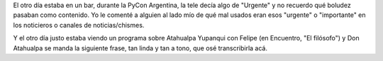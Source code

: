 .. title: Atahualpa el filósofo
.. date: 2016-12-12 19:58:16
.. tags: poesía, letra

El otro día estaba en un bar, durante la PyCon Argentina, la tele decía algo de "Urgente" y no recuerdo qué boludez pasaban como contenido. Yo le comenté a alguien al lado mío de qué mal usados eran esos "urgente" o "importante" en los noticieros o canales de noticias/chismes.

Y el otro día justo estaba viendo un programa sobre Atahualpa Yupanqui con Felipe (en Encuentro, "El filósofo") y Don Atahualpa se manda la siguiente frase, tan linda y tan a tono, que osé transcribirla acá.

.. image:: http://www.taniquetil.com.ar/facundo/imgs/atahualpa.png
    :alt: Atahualpa Yupanqui

    Ahora tenemos la televisión, la radio; ahora nos traen una noticia rápidamente, lo que está pasando en Oriente, lo que está pasando en todo el mundo. Al segundo lo sabemos, al minuto lo sabemos.

    Lo que no sabemos es cuantos poetas escribieron un poema, ayer y antes de ayer, y el domingo antes de la tormenta, o el viernes después que anocheció.

    Ninguna revista, ningún diario nos dice "En Villa Dolores ha salido un poeta; en Buenos Aires, en Arrecife hay un nuevo poema de Fulano; Fulana ha escrito este hermoso poema, acá va señores", enseñándonos como los argentinos pronuncian la poesía o la literatura a través de sus desvelos, de sus impaciencias, de esa locura divina que los hace afirmarse en su continente.

    No tenemos. Tenemos sí la noticia de la guerra que viene, de la que se prepara, del discurso que viene, del que se prepara.

    ¿Y lo otro?

    ¿Y lo de adentro?
